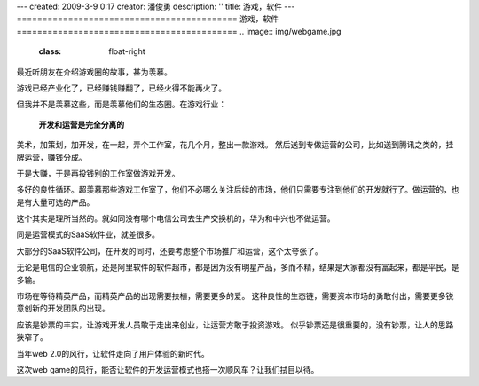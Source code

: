 ---
created: 2009-3-9 0:17
creator: 潘俊勇
description: ''
title: 游戏，软件
---
===========================================
游戏，软件
===========================================
.. image:: img/webgame.jpg
   :class: float-right

最近听朋友在介绍游戏圈的故事，甚为羡慕。

游戏已经产业化了，已经赚钱赚翻了，已经火得不能再火了。

但我并不是羡慕这些，而是羡慕他们的生态圈。在游戏行业：

  **开发和运营是完全分离的**

美术，加策划，加开发，在一起，弄个工作室，花几个月，整出一款游戏。
然后送到专做运营的公司，比如送到腾讯之类的，挂牌运营，赚钱分成。

于是大赚，于是再投钱别的工作室做游戏开发。

多好的良性循环。超羡慕那些游戏工作室了，他们不必哪么关注后续的市场，他们只需要专注到他们的开发就行了。做运营的，也是有大量可选的产品。

这个其实是理所当然的。就如同没有哪个电信公司去生产交换机的，华为和中兴也不做运营。


同是运营模式的SaaS软件业，就差很多。

大部分的SaaS软件公司，在开发的同时，还要考虑整个市场推广和运营，这个太夸张了。

无论是电信的企业领航，还是阿里软件的软件超市，都是因为没有明星产品，多而不精，结果是大家都没有富起来，都是平民，是多输。

市场在等待精英产品，而精英产品的出现需要扶植，需要更多的爱。
这种良性的生态链，需要资本市场的勇敢付出，需要更多锐意创新的开发团队的出现。

应该是钞票的丰实，让游戏开发人员敢于走出来创业，让运营方敢于投资游戏。
似乎钞票还是很重要的，没有钞票，让人的思路狭窄了。

当年web 2.0的风行，让软件走向了用户体验的新时代。

这次web game的风行，能否让软件的开发运营模式也搭一次顺风车？让我们拭目以待。



